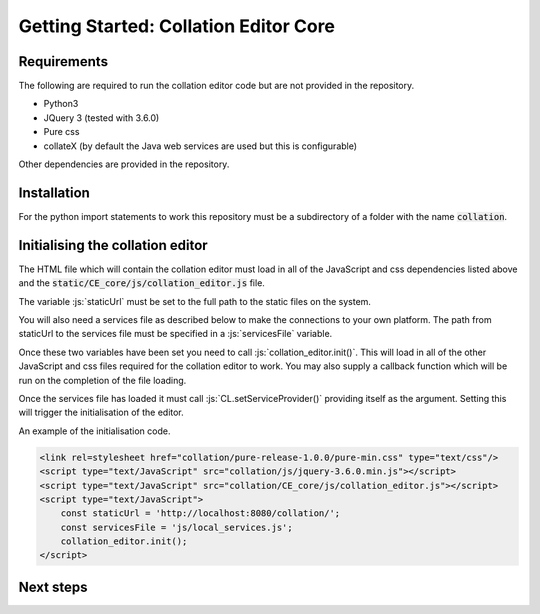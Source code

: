 **************************************
Getting Started: Collation Editor Core
**************************************

.. role:: py(code)
   :language: python

.. role:: js(code)
   :language: JavaScript


Requirements
=============

The following are required to run the collation editor code but are not provided in the repository.

* Python3
* JQuery 3 (tested with 3.6.0)
* Pure css
* collateX (by default the Java web services are used but this is configurable)

Other dependencies are provided in the repository.

Installation
============
For the python import statements to work this repository must be a subdirectory of a folder with the name 
:code:`collation`.

Initialising the collation editor
=================================

The HTML file which will contain the collation editor must load in all of the JavaScript and css dependencies listed
above and the :code:`static/CE_core/js/collation_editor.js` file.

The variable :js:`staticUrl` must be set to the full path to the static files on the system.

You will also need a services file as described below to make the connections to your own platform. The path from
staticUrl to the services file must be specified in a :js:`servicesFile` variable.

Once these two variables have been set you need to call :js:`collation_editor.init()`. This will load in all of the
other JavaScript and css files required for the collation editor to work. You may also supply a callback function which
will be run on the completion of the file loading.

Once the services file has loaded it must call :js:`CL.setServiceProvider()` providing itself as the argument. Setting
this will trigger the initialisation of the editor.

An example of the initialisation code.

.. code-block:: html

    <link rel=stylesheet href="collation/pure-release-1.0.0/pure-min.css" type="text/css"/>
    <script type="text/JavaScript" src="collation/js/jquery-3.6.0.min.js"></script>
    <script type="text/JavaScript" src="collation/CE_core/js/collation_editor.js"></script>
    <script type="text/JavaScript">
        const staticUrl = 'http://localhost:8080/collation/';
        const servicesFile = 'js/local_services.js';
        collation_editor.init();
    </script>

Next steps
==========
